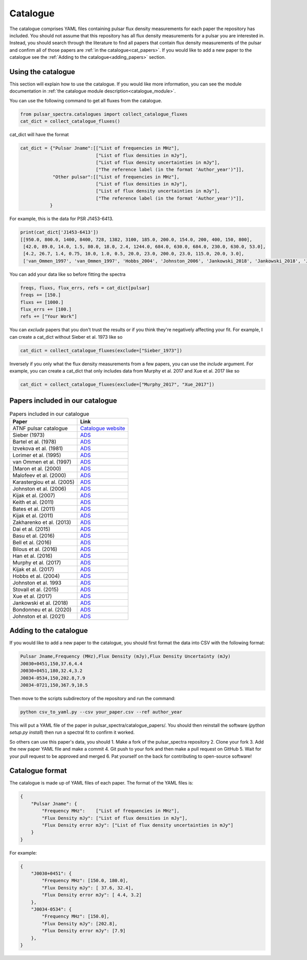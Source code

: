 Catalogue
=========

The catalogue comprises YAML files containing pulsar flux density measurements for each paper the repository has included.
You should not assume that this repository has all flux density measurements for a pulsar you are interested in.
Instead, you should search through the literature to find all papers that contain flux density measurements of
the pulsar and confirm all of those papers are :ref:`in the catalogue<cat_papers>`.
If you would like to add a new paper to the catalogue see the :ref:`Adding to the catalogue<adding_papers>` section.


Using the catalogue
-------------------

This section will explain how to use the catalogue.
If you would like more information, you can see the module documentation in :ref:`the catalogue module description<catalogue_module>`.

You can use the following command to get all fluxes from the catalogue.

.. code-block:: python

    from pulsar_spectra.catalogues import collect_catalogue_fluxes
    cat_dict = collect_catalogue_fluxes()

cat_dict will have the format

.. code-block:: python

    cat_dict = {"Pulsar Jname":[["List of frequencies in MHz"],
                                ["List of flux densities in mJy"],
                                ["List of flux density uncertainties in mJy"],
                                ["The reference label (in the format 'Author_year')"]],
                "Other pulsar":[["List of frequencies in MHz"],
                                ["List of flux densities in mJy"],
                                ["List of flux density uncertainties in mJy"],
                                ["The reference label (in the format 'Author_year')"]],
               }

For example, this is the data for PSR J1453-6413.

.. code-block:: python

    print(cat_dict['J1453-6413'])
    [[950.0, 800.0, 1400, 8400, 728, 1382, 3100, 185.0, 200.0, 154.0, 200, 400, 150, 800],
     [42.0, 89.0, 14.0, 1.5, 80.0, 18.0, 2.4, 1244.0, 684.0, 630.0, 684.0, 230.0, 630.0, 53.0],
     [4.2, 26.7, 1.4, 0.75, 10.0, 1.0, 0.5, 20.0, 23.0, 200.0, 23.0, 115.0, 20.0, 3.0],
     ['van_Ommen_1997', 'van_Ommen_1997', 'Hobbs_2004', 'Johnston_2006', 'Jankowski_2018', 'Jankowski_2018', 'Jankowski_2018', 'Xue_2017', 'Xue_2017', 'Bell_2016', 'Murphy_2017', 'Taylor_1993', 'Bell_2016', 'Jankowski_2019']]

You can add your data like so before fitting the spectra

.. code-block:: python

    freqs, fluxs, flux_errs, refs = cat_dict[pulsar]
    freqs += [150.]
    fluxs += [1000.]
    flux_errs += [100.]
    refs += ["Your Work"]

You can `exclude` papers that you don't trust the results or if you think they're negatively affecting your fit.
For example, I can create a cat_dict without Sieber et al. 1973 like so

.. code-block:: python

    cat_dict = collect_catalogue_fluxes(exclude=["Sieber_1973"])

Inversely if you only what the flux density measurements from a few papers, you can use the `include` argument.
For example, you can create a cat_dict that only includes data from Murphy et al. 2017 and Xue et al. 2017 like so


.. code-block:: python

    cat_dict = collect_catalogue_fluxes(exclude=["Murphy_2017", "Xue_2017"])


.. _cat_papers:
Papers included in our catalogue
--------------------------------

.. csv-table:: Papers included in our catalogue
    :header: "Paper","Link"

    "ATNF pulsar catalogue","`Catalogue website <https://www.atnf.csiro.au/research/pulsar/psrcat/>`_"
    "Sieber (1973)","`ADS <https://ui.adsabs.harvard.edu/abs/1973A%26A....28..237S/abstract>`_"
    "Bartel et al. (1978)","`ADS <https://ui.adsabs.harvard.edu/abs/1978A%26A....68..361B/abstract>`_"
    "Izvekova et al. (1981)","`ADS <https://ui.adsabs.harvard.edu/abs/1981Ap%26SS..78...45I/abstract>`_"
    "Lorimer et al. (1995)","`ADS <https://ui.adsabs.harvard.edu/abs/1995MNRAS.273..411L/abstract>`_"
    "van Ommen et al. (1997)","`ADS <https://ui.adsabs.harvard.edu/abs/1997MNRAS.287..307V/abstract>`_"
    "[Maron et al. (2000)","`ADS <https://ui.adsabs.harvard.edu/abs/2000A%26AS..147..195M/abstract>`_"
    "Malofeev et al. (2000)","`ADS <https://ui.adsabs.harvard.edu/abs/2000ARep...44..436M/abstract>`_"
    "Karastergiou et al. (2005)","`ADS <https://ui.adsabs.harvard.edu/abs/2005MNRAS.359..481K/abstract>`_"
    "Johnston et al. (2006)","`ADS <https://ui.adsabs.harvard.edu/abs/2006MNRAS.369.1916J/abstract>`_"
    "Kijak et al. (2007)","`ADS <https://ui.adsabs.harvard.edu/abs/2007A%26A...462..699K/abstract>`_"
    "Keith et al. (2011)","`ADS <https://ui.adsabs.harvard.edu/abs/2011MNRAS.416..346K/abstract>`_"
    "Bates et al. (2011)","`ADS <https://ui.adsabs.harvard.edu/abs/2011MNRAS.411.1575B/abstract>`_"
    "Kijak et al. (2011)","`ADS <https://ui.adsabs.harvard.edu/abs/2011A%26A...531A..16K/abstract>`_"
    "Zakharenko et al. (2013)","`ADS <https://ui.adsabs.harvard.edu/abs/2013MNRAS.431.3624Z/abstract>`_"
    "Dai et al. (2015)","`ADS <https://ui.adsabs.harvard.edu/abs/2015MNRAS.449.3223D/abstract>`_"
    "Basu et al. (2016)","`ADS <https://ui.adsabs.harvard.edu/abs/2016MNRAS.458.2509B/abstract>`_"
    "Bell et al. (2016)","`ADS <https://ui.adsabs.harvard.edu/abs/2016MNRAS.461..908B/abstract>`_"
    "Bilous et al. (2016)","`ADS <https://ui.adsabs.harvard.edu/abs/2016A%26A...591A.134B/abstract>`_"
    "Han et al. (2016)","`ADS <https://ui.adsabs.harvard.edu/abs/2016RAA....16..159H/abstract>`_"
    "Murphy et al. (2017)","`ADS <https://ui.adsabs.harvard.edu/abs/2017PASA...34...20M/abstract>`_"
    "Kijak et al. (2017)","`ADS <https://ui.adsabs.harvard.edu/abs/2017ApJ...840..108K/abstract>`_"
    "Hobbs et al. (2004)","`ADS <https://ui.adsabs.harvard.edu/abs/2004MNRAS.352.1439H/abstract>`_"
    "Johnston et al. 1993","`ADS <https://ui.adsabs.harvard.edu/abs/1993Natur.361..613J/abstract>`_"
    "Stovall et al. (2015)","`ADS <https://ui.adsabs.harvard.edu/abs/2015ApJ...808..156S/abstract>`_"
    "Xue et al. (2017)","`ADS <https://ui.adsabs.harvard.edu/abs/2017PASA...34...70X/abstract>`_"
    "Jankowski et al. (2018)","`ADS <https://ui.adsabs.harvard.edu/abs/2018MNRAS.473.4436J/abstract>`_"
    "Bondonneu et al. (2020)","`ADS <https://ui.adsabs.harvard.edu/abs/2020A%26A...635A..76B/abstract>`_"
    "Johnston et al. (2021)","`ADS <https://ui.adsabs.harvard.edu/abs/2021MNRAS.502.1253J/abstract>`_"


.. _adding_papers:
Adding to the catalogue
-----------------------
If you would like to add a new paper to the catalogue, you should first format the data into CSV with the following format:

.. code-block:: bash

    Pulsar Jname,Frequency (MHz),Flux Density (mJy),Flux Density Uncertainty (mJy)
    J0030+0451,150,37.6,4.4
    J0030+0451,180,32.4,3.2
    J0034-0534,150,202.8,7.9
    J0034-0721,150,367.9,10.5

Then move to the scripts subdirectory of the repository and run the command:

.. code-block:: bash

    python csv_to_yaml.py --csv your_paper.csv --ref author_year

This will put a YAML file of the paper in pulsar_spectra/catalogue_papers/.
You should then reinstall the software (`python setup.py install`) then run a spectral fit to confirm it worked.

So others can use this paper's data, you should
1. Make a fork of the pulsar_spectra repository
2. Clone your fork
3. Add the new paper YAML file and make a commit
4. Git push to your fork and then make a pull request on GitHub
5. Wait for your pull request to be approved and merged
6. Pat yourself on the back for contributing to open-source software!


Catalogue format
----------------

The catalogue is made up of YAML files of each paper. The format of the YAML files is:

.. code-block:: python

    {
        "Pulsar Jname": {
            "Frequency MHz":    ["List of frequencies in MHz"],
            "Flux Density mJy": ["List of flux densities in mJy"],
            "Flux Density error mJy": ["List of flux density uncertainties in mJy"]
        }
    }

For example:

.. code-block:: python

    {
        "J0030+0451": {
            "Frequency MHz": [150.0, 180.0],
            "Flux Density mJy": [ 37.6, 32.4],
            "Flux Density error mJy": [ 4.4, 3.2]
        },
        "J0034-0534": {
            "Frequency MHz": [150.0],
            "Flux Density mJy": [202.8],
            "Flux Density error mJy": [7.9]
        },
    }
